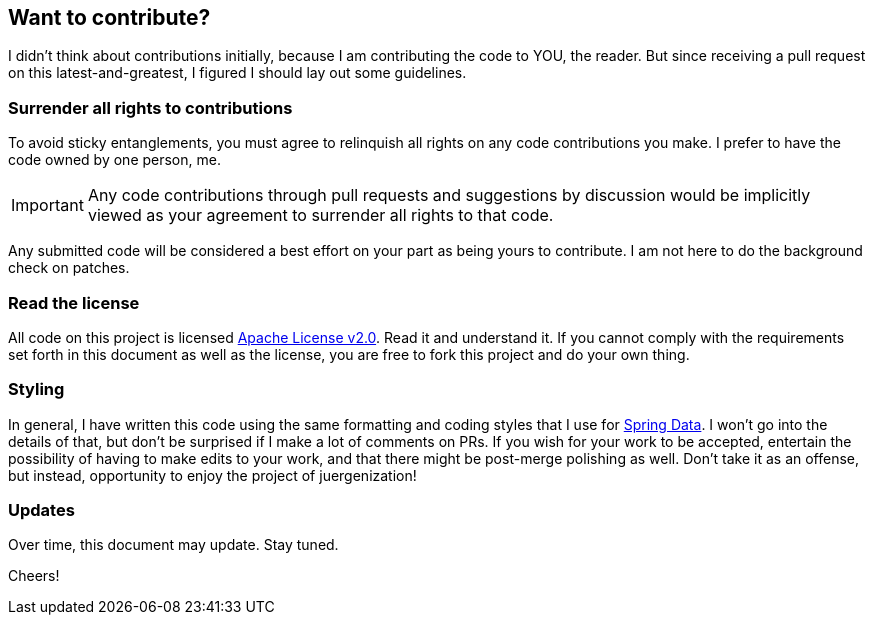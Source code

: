 == Want to contribute?

I didn't think about contributions initially, because I am contributing the code to YOU, the reader. But since receiving a pull request on this latest-and-greatest, I figured I should lay out some guidelines.

=== Surrender all rights to contributions

To avoid sticky entanglements, you must agree to relinquish all rights on any code contributions you make. I prefer to have the code owned by one person, me.

IMPORTANT: Any code contributions through pull requests and suggestions by discussion would be implicitly viewed as your agreement to surrender all rights to that code.

Any submitted code will be considered a best effort on your part as being yours to contribute. I am not here to do the background check on patches.

=== Read the license

All code on this project is licensed http://apache.org/licenses/LICENSE-2.0.txt[Apache License v2.0]. Read it and understand it. If you cannot comply with the requirements set forth in this document as well as the license, you are free to fork this project and do your own thing.

=== Styling

In general, I have written this code using the same formatting and coding styles that I use for http://projects.spring.io/spring-data[Spring Data]. I won't go into the details of that, but don't be surprised if I make a lot of comments on PRs. If you wish for your work to be accepted, entertain the possibility of having to make edits to your work, and that there might be post-merge polishing as well. Don't take it as an offense, but instead, opportunity to enjoy the project of juergenization!

=== Updates

Over time, this document may update. Stay tuned.

Cheers!
